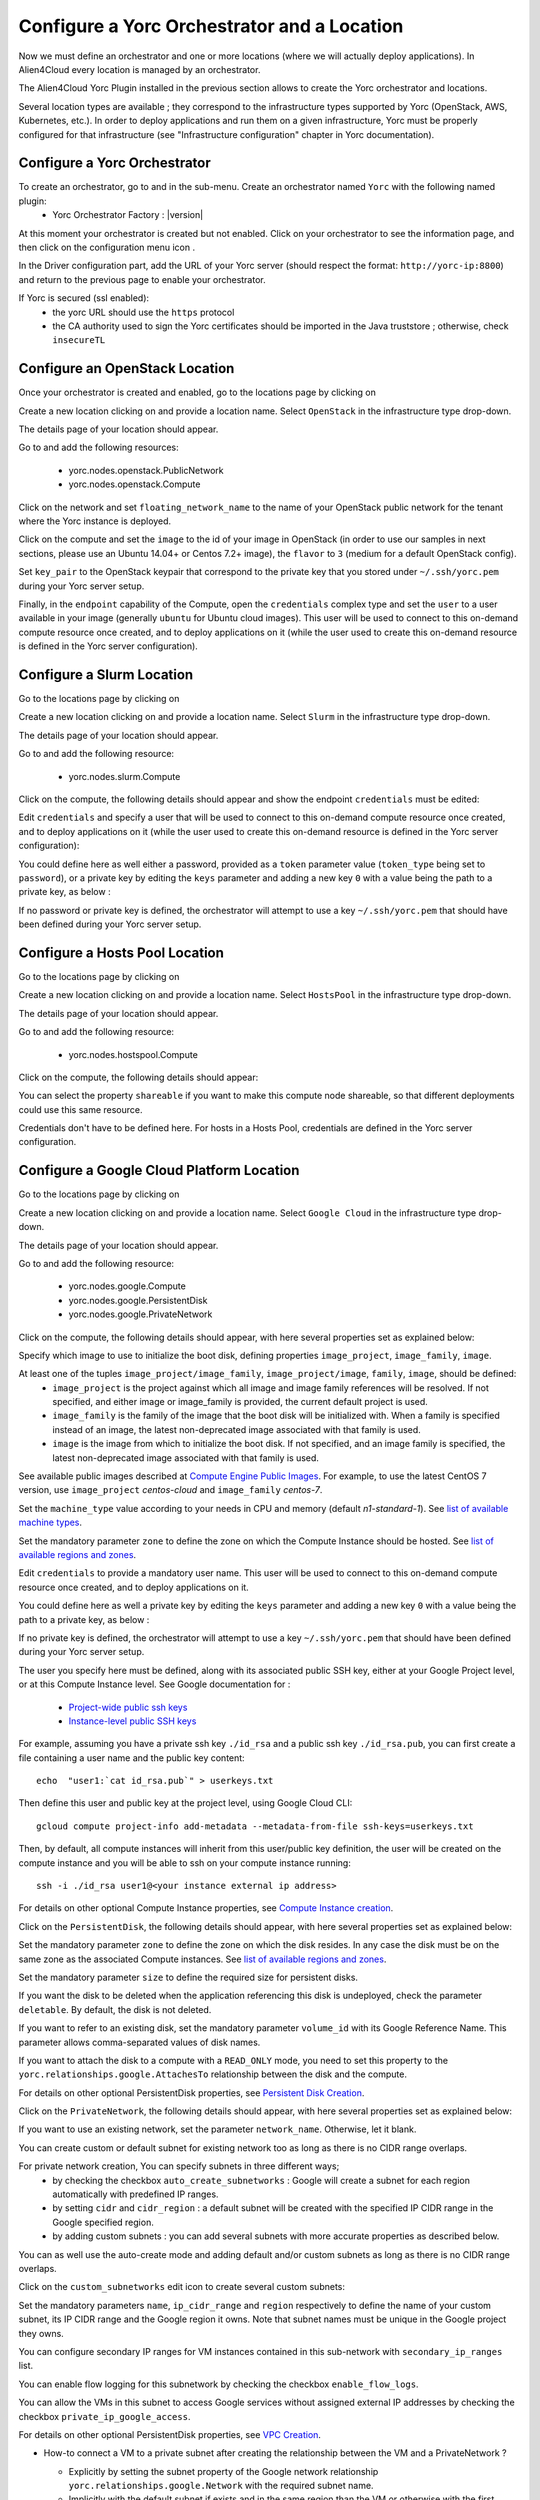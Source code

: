 ..
   Copyright 2018 Bull S.A.S. Atos Technologies - Bull, Rue Jean Jaures, B.P.68, 78340, Les Clayes-sous-Bois, France.

   Licensed under the Apache License, Version 2.0 (the "License");
   you may not use this file except in compliance with the License.
   You may obtain a copy of the License at

       http://www.apache.org/licenses/LICENSE-2.0

   Unless required by applicable law or agreed to in writing, software
   distributed under the License is distributed on an "AS IS" BASIS,
   WITHOUT WARRANTIES OR CONDITIONS OF ANY KIND, either express or implied.
   See the License for the specific language governing permissions and
   limitations under the License.
   ---

Configure a Yorc Orchestrator and a Location
============================================

Now we must define an orchestrator and one or more locations (where we will actually deploy applications).
In Alien4Cloud every location is managed by an orchestrator.

The Alien4Cloud Yorc Plugin installed in the previous section allows to create the Yorc orchestrator and locations.

Several location types are available ; they correspond to the infrastructure types supported by Yorc (OpenStack, AWS, Kubernetes, etc.).
In order to deploy applications and run them on a given infrastructure, Yorc must be properly configured for that
infrastructure (see "Infrastructure configuration" chapter in Yorc documentation).

Configure a Yorc Orchestrator
-----------------------------

To create an orchestrator, go to |AdminBtn| and in the |OrchBtn| sub-menu. Create an orchestrator named ``Yorc`` with the following named plugin:
  * Yorc Orchestrator Factory : |version|

At this moment your orchestrator is created but not enabled. Click on your orchestrator to see the information page, and then
click on the configuration menu icon |OrchConfigBtn|.

In the Driver configuration part, add the URL of your Yorc server (should respect the format: ``http://yorc-ip:8800``) and return to the previous page to enable your orchestrator.

If Yorc is secured (ssl enabled):
  * the yorc URL should use the ``https`` protocol
  * the CA authority used to sign the Yorc certificates should be imported in the Java truststore ; otherwise, check ``insecureTL``


Configure an OpenStack Location
-------------------------------

Once your orchestrator is created and enabled, go to the locations page by clicking on |OrchLocBtn|

Create a new location clicking on |OrchLocNewBtn| and provide a location name. Select ``OpenStack`` in the infrastructure type drop-down.

The details page of your location should appear.

Go to |OrchLocODRBtn| and add the following resources:

  * yorc.nodes.openstack.PublicNetwork
  * yorc.nodes.openstack.Compute

Click on the network and set ``floating_network_name`` to the name of your OpenStack public network for the tenant where the Yorc instance
is deployed.

.. image:: _static/img/orchestrator-loc-conf-net.png
   :alt: Network configuration
   :align: center


Click on the compute and set the ``image`` to the id of your image in OpenStack (in order to use our samples in next sections, please use
an Ubuntu 14.04+ or Centos 7.2+ image), the ``flavor`` to ``3`` (medium for a default OpenStack config).

Set ``key_pair`` to the OpenStack keypair that correspond to the private key that you stored under ``~/.ssh/yorc.pem`` during your Yorc server setup.

Finally, in the ``endpoint`` capability of the Compute, open the ``credentials`` complex type and set the ``user`` to a user available in your image (generally ``ubuntu``
for Ubuntu cloud images).
This user will be used to connect to this on-demand compute resource once created, and to deploy applications on it (while the user used to create this on-demand resource is defined in the Yorc server configuration).

.. image:: _static/img/orchestrator-loc-conf-compute.png
   :alt: Compute Node configuration
   :align: center


Configure a Slurm Location
--------------------------

Go to the locations page by clicking on |OrchLocBtn|

Create a new location clicking on |OrchLocNewBtn| and provide a location name. Select ``Slurm`` in the infrastructure type drop-down.

The details page of your location should appear.

Go to |OrchLocODRBtn| and add the following resource:

  * yorc.nodes.slurm.Compute

Click on the compute, the following details should appear and show the endpoint ``credentials`` must be edited:

.. image:: _static/img/slurm-compute.png
   :alt: Compute Node configuration
   :align: center

Edit ``credentials`` and specify a user that will be used to connect to this on-demand compute resource once created,
and to deploy applications on it (while the user used to create this on-demand resource is defined in the Yorc server configuration):

.. image:: _static/img/slurm-credentials.png
   :alt: Compute Node credentials
   :align: center

You could define here as well either a password, provided as a ``token`` parameter value (``token_type`` being set to ``password``),
or a private key by editing the ``keys`` parameter and adding a new key ``0`` with a value being the path to a private key, as below :

.. image:: _static/img/slurm-creds-key.png
   :alt: Compute Node credentials key
   :align: center

If no password or private key is defined, the orchestrator will attempt to use a key ``~/.ssh/yorc.pem`` that should have been defined during your Yorc server setup.

Configure a Hosts Pool Location
-------------------------------

Go to the locations page by clicking on |OrchLocBtn|

Create a new location clicking on |OrchLocNewBtn| and provide a location name. Select ``HostsPool`` in the infrastructure type drop-down.

The details page of your location should appear.

Go to |OrchLocODRBtn| and add the following resource:

  * yorc.nodes.hostspool.Compute

Click on the compute, the following details should appear:

.. image:: _static/img/hosts-pool-compute.png
   :alt: Compute Node configuration
   :align: center

You can select the property ``shareable`` if you want to make this compute node shareable, so that different deployments could use this same resource.

Credentials don't have to be defined here. For hosts in a Hosts Pool, credentials are defined in the Yorc server configuration.

Configure a Google Cloud Platform Location
------------------------------------------

Go to the locations page by clicking on |OrchLocBtn|

Create a new location clicking on |OrchLocNewBtn| and provide a location name. Select ``Google Cloud`` in the infrastructure type drop-down.

The details page of your location should appear.

Go to |OrchLocODRBtn| and add the following resource:

  * yorc.nodes.google.Compute
  * yorc.nodes.google.PersistentDisk
  * yorc.nodes.google.PrivateNetwork

Click on the compute, the following details should appear, with here several properties set as explained below:

.. image:: _static/img/google-compute-on-demand.png
   :alt: Compute configuration
   :align: center

Specify which image to use to initialize the boot disk, defining properties ``image_project``, ``image_family``, ``image``.

At least one of the tuples ``image_project/image_family``, ``image_project/image``, ``family``, ``image``, should be defined:
  * ``image_project`` is the project against which all image and image family references will be resolved.
    If not specified, and either image or image_family is provided, the current default project is used.
  * ``image_family`` is the family of the image that the boot disk will be initialized with.
    When a family is specified instead of an image, the latest non-deprecated image associated with that family is used.
  * ``image`` is the image from which to initialize the boot disk.
    If not specified, and an image family is specified, the latest non-deprecated image associated with that family is used.

See available public images described at `Compute Engine Public Images <https://cloud.google.com/compute/docs/images#os-compute-support/>`_.
For example, to use the latest CentOS 7 version, use ``image_project`` `centos-cloud` and ``image_family`` `centos-7`.

Set the ``machine_type`` value according to your needs in CPU and memory (default `n1-standard-1`).
See `list of available machine types <https://cloud.google.com/compute/docs/machine-types/>`_.

Set the mandatory parameter ``zone`` to define the zone on which the Compute Instance should be hosted.
See `list of available regions and zones <https://cloud.google.com/compute/docs/regions-zones/>`_.

Edit ``credentials`` to provide a mandatory user name.
This user will be used to connect to this on-demand compute resource once created, and to deploy applications on it.

.. image:: _static/img/google-credentials.png
   :alt: Compute Instance credentials
   :align: center

You could define here as well a private key by editing the ``keys`` parameter and adding a new key ``0`` with a value being the path to a private key, as below :

.. image:: _static/img/google-creds-key.png
   :alt: Compute Instance credentials key
   :align: center

If no private key is defined, the orchestrator will attempt to use a key ``~/.ssh/yorc.pem`` that should have been defined during your Yorc server setup.

The user you specify here must be defined, along with its associated public SSH key, either at your Google Project level, or at this Compute Instance level.
See Google documentation for :
  * `Project-wide public ssh keys <https://cloud.google.com/compute/docs/instances/adding-removing-ssh-keys#project-wide/>`_
  * `Instance-level public SSH keys <https://cloud.google.com/compute/docs/instances/adding-removing-ssh-keys#instance-only/>`_

For example, assuming you have a private ssh key ``./id_rsa`` and a public ssh key ``./id_rsa.pub``,
you can first create a file containing a user name and the public key content::

    echo  "user1:`cat id_rsa.pub`" > userkeys.txt

Then  define this user and public key at the project level, using Google Cloud CLI::

    gcloud compute project-info add-metadata --metadata-from-file ssh-keys=userkeys.txt

Then, by default, all compute instances will inherit from this user/public key definition,
the user will be created on the compute instance and you will be able to ssh on your compute instance running::

    ssh -i ./id_rsa user1@<your instance external ip address>

For details on other optional Compute Instance properties, see `Compute Instance creation <https://cloud.google.com/sdk/gcloud/reference/compute/instances/create>`_.

Click on the ``PersistentDisk``, the following details should appear, with here several properties set as explained below:

.. image:: _static/img/google-disk-on-demand.png
   :alt: PersistentDisk configuration
   :align: center

Set the mandatory parameter ``zone`` to define the zone on which the disk resides.
In any case the disk must be on the same zone as the associated Compute instances.
See `list of available regions and zones <https://cloud.google.com/compute/docs/regions-zones/>`_.

Set the mandatory parameter ``size`` to define the required size for persistent disks.

If you want the disk to be deleted when the application referencing this disk is undeployed,
check the parameter ``deletable``. By default, the disk is not deleted.

If you want to refer to an existing disk, set the mandatory parameter ``volume_id`` with its Google Reference Name. This parameter allows comma-separated values of disk names.

If you want to attach the disk to a compute with a ``READ_ONLY`` mode, you need to set this property to the ``yorc.relationships.google.AttachesTo`` relationship between the disk and the compute.

For details on other optional PersistentDisk properties, see `Persistent Disk Creation <https://cloud.google.com/sdk/gcloud/reference/compute/disks/create>`_.

Click on the ``PrivateNetwork``, the following details should appear, with here several properties set as explained below:

.. image:: _static/img/google-vpc-on-demand.png
   :alt: PrivateNetwork configuration
   :align: center

If you want to use an existing network, set the parameter ``network_name``. Otherwise, let it blank.

You can create custom or default subnet for existing network too as long as there is no CIDR range overlaps.

For private network creation, You can specify subnets in three different ways;
  * by checking the checkbox ``auto_create_subnetworks`` : Google will create a subnet for each region automatically with predefined IP ranges.
  * by setting ``cidr`` and ``cidr_region`` : a default subnet will be created with the specified IP CIDR range in the Google specified region.
  * by adding custom subnets : you can add several subnets with more accurate properties as described below.

You can as well use the auto-create mode and adding default and/or custom subnets as long as there is no CIDR range overlaps.

Click on the ``custom_subnetworks`` edit icon to create several custom subnets:

.. image:: _static/img/google-vpc-subnet.png
   :alt: CustomSubnet configuration
   :align: center

Set the mandatory parameters ``name``, ``ip_cidr_range`` and ``region`` respectively to define the name of your custom subnet, its IP CIDR range
and the Google region it owns. Note that subnet names must be unique in the Google project they owns.

You can configure secondary IP ranges for VM instances contained in this sub-network with ``secondary_ip_ranges`` list.

You can enable flow logging for this subnetwork by checking the checkbox ``enable_flow_logs``.

You can allow the VMs in this subnet to access Google services without assigned external IP addresses by checking the checkbox ``private_ip_google_access``.

For details on other optional PersistentDisk properties, see `VPC Creation <https://cloud.google.com/sdk/gcloud/reference/compute/networks/create>`_.

- How-to connect a VM to a private subnet after creating the relationship between the VM and a PrivateNetwork ?

  * Explicitly by setting the subnet property of the Google network relationship ``yorc.relationships.google.Network`` with the required subnet name.
  * Implicitly with the default subnet if exists and in the same region than the VM or otherwise with the first matching subnet in the same region than the VM.

- Are any firewall rules created for my private network ?

  Yes, the following default firewall rules are automatically created for each subnet:

  * Ingress rules from any incoming source for ICMP protocol and RDP and SSH ports (TCP 3389 and TCP 22)
  * Ingress rules from any incoming subnet source for ICMP, TCP and UDP protocol on all port ranges (0-65535).


Configure an AWS Location
-------------------------

Go to the locations page by clicking on |OrchLocBtn|

Create a new location clicking on |OrchLocNewBtn| and provide a location name. Select ``AWS`` in the infrastructure type drop-down.

The details page of your location should appear.

Go to |OrchLocODRBtn| and add the following resources:

  * yorc.nodes.aws.PublicNetwork
  * yorc.nodes.aws.Compute

Click on the compute, the following details should appear:

.. image:: _static/img/aws-compute-on-demand.png
   :alt: Compute configuration
   :align: center

Edit mandatory parameters AWS ``image_id``, ``instance_type``, ``security_groups`` and ``key_name`` to provide the name of a key pair already known from AWS.

Edit ``credentials`` to provide a user name.
This user will be used to connect to this on-demand compute resource once created, and to deploy applications on it (while user credentials used to create this on-demand resource are defined in the Yorc server configuration).

Configure a Kubernetes Location
-------------------------------
In order to deploy applications on a Kubernetes location, the Yorc orchestrator must be connected to a properly configured Yorc server
(see "Infrastructure configuration" chapter in Yorc documentation ; the Yorc server must be able to connect to the Kubernetes cluster's master).

Select ``Yorc`` orchestrator and go to the locations page by clicking on |OrchLocBtn|. Create a location named ``kubernetes`` (or a name of your choice)
and select ``Kubernetes`` on the infrastructure type drop-down. The details page of your location should appear.

Go to |OrchLocODRBtn| and search in the ``Catalog`` resources with type prefix ``org.alien4cloud.kubernetes.api.types`` (we'll use ``k8s_api`` for this prefix).
You have to add the following resources:

  * ``k8s_api.Deployment``
  * ``k8s_api.Container``
  * ``k8s_api.Service``
  * ``k8s_api.volume.*`` # the volume types needed by applications

Go to |OrchLocTMBtn| view to setup modifiers on your location:

  * add ``Kubernetes modifier`` at the phase ``post location match``
  * add ``Yorc modifier for kubernetes`` at the phase ``post-node-match``

.. |AdminBtn| image:: _static/img/administration-btn.png
              :alt: administration


.. |OrchBtn| image:: _static/img/orchestrator-menu-btn.png
             :alt: orchestrator


.. |OrchConfigBtn| image:: _static/img/orchestrator-config-btn.png
                   :alt: orchestrator configuration


.. |OrchLocBtn| image:: _static/img/orchestrator-location-btn.png
                :alt: orchestrator location

.. |OrchLocODRBtn| image:: _static/img/on-demand-ressource-tab.png
                   :alt: on-demand resources

.. |OrchLocTMBtn| image:: _static/img/topology-modifier-tab.png
                   :alt: topology modifier

.. |OrchLocNewBtn| image:: _static/img/new-location.png
                   :alt: new location


